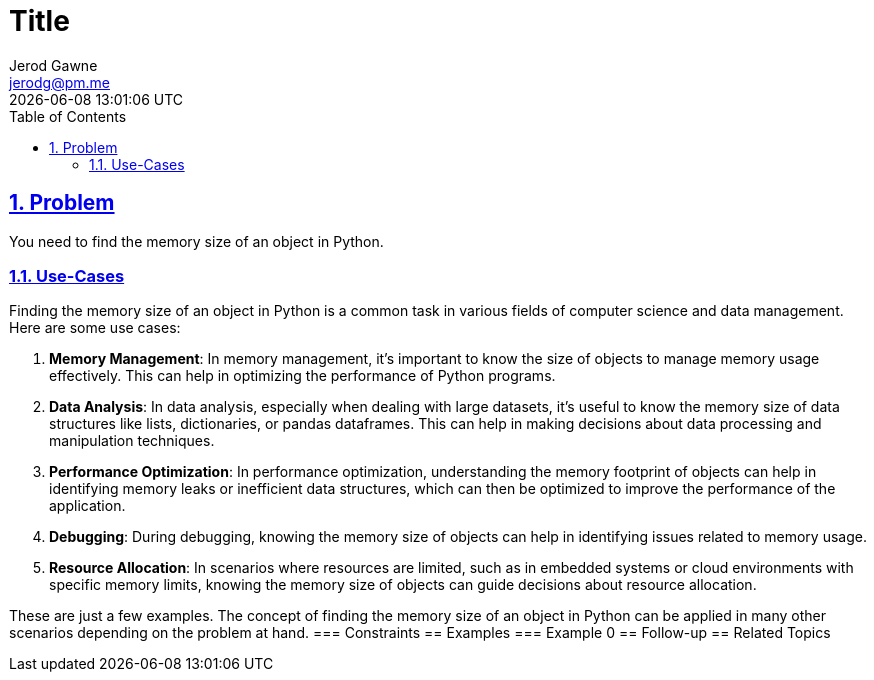 :doctitle: Title
:author: Jerod Gawne
:email: jerodg@pm.me
:docdate: 04 January 2024
:revdate: {docdatetime}
:doctype: article
:sectanchors:
:sectlinks:
:sectnums:
:toc:
:icons: font
:keywords: problem, python

== Problem
[.lead]
You need to find the memory size of an object in Python.

=== Use-Cases
Finding the memory size of an object in Python is a common task in various fields of computer science and data management.
Here are some use cases:

1. **Memory Management**: In memory management, it's important to know the size of objects to manage memory usage effectively.
This can help in optimizing the performance of Python programs.

2. **Data Analysis**: In data analysis, especially when dealing with large datasets, it's useful to know the memory size of data structures like lists, dictionaries, or pandas dataframes.
This can help in making decisions about data processing and manipulation techniques.

3. **Performance Optimization**: In performance optimization, understanding the memory footprint of objects can help in identifying memory leaks or inefficient data structures, which can then be optimized to improve the performance of the application.

4. **Debugging**: During debugging, knowing the memory size of objects can help in identifying issues related to memory usage.

5. **Resource Allocation**: In scenarios where resources are limited, such as in embedded systems or cloud environments with specific memory limits, knowing the memory size of objects can guide decisions about resource allocation.

These are just a few examples.
The concept of finding the memory size of an object in Python can be applied in many other scenarios depending on the problem at hand.
=== Constraints == Examples === Example 0 == Follow-up == Related Topics
